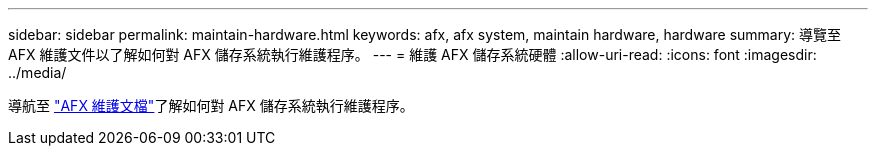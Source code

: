 ---
sidebar: sidebar 
permalink: maintain-hardware.html 
keywords: afx, afx system, maintain hardware, hardware 
summary: 導覽至 AFX 維護文件以了解如何對 AFX 儲存系統執行維護程序。 
---
= 維護 AFX 儲存系統硬體
:allow-uri-read: 
:icons: font
:imagesdir: ../media/


[role="lead"]
導航至 https://docs.netapp.com/us-en/ontap-systems/afx-landing-maintain/index.html["AFX 維護文檔"^]了解如何對 AFX 儲存系統執行維護程序。
